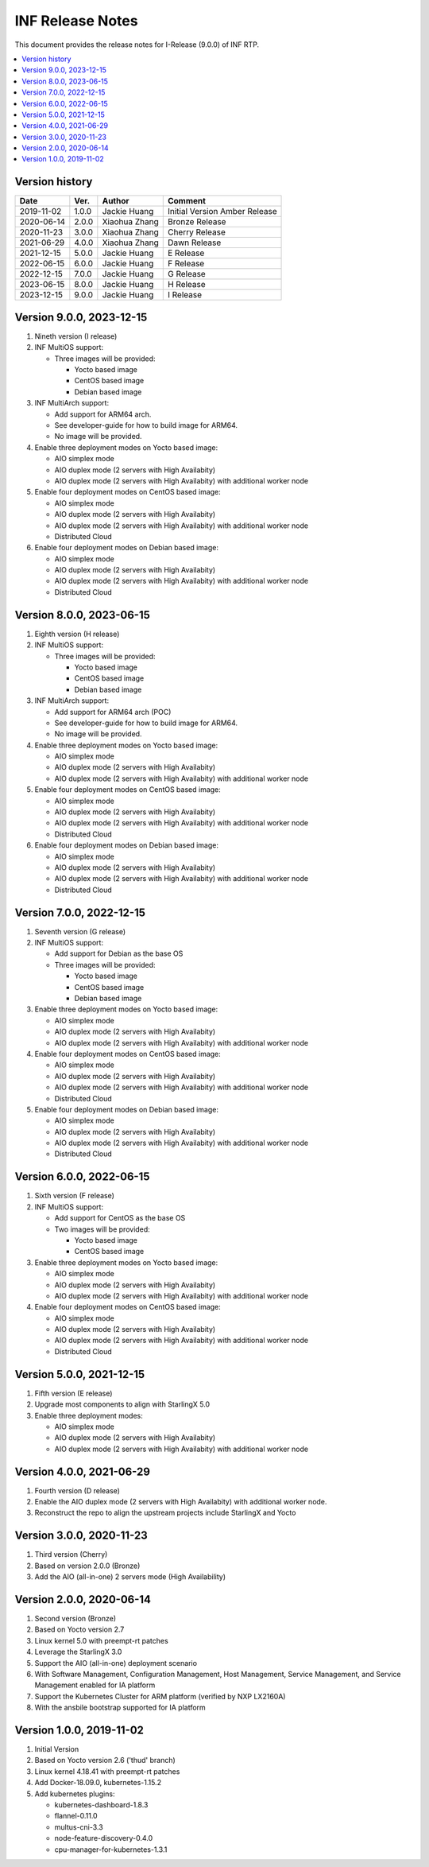 .. This work is licensed under a Creative Commons Attribution 4.0 International License.
.. SPDX-License-Identifier: CC-BY-4.0
.. Copyright (C) 2019 - 2022 Wind River Systems, Inc.


INF Release Notes
=================

This document provides the release notes for I-Release (9.0.0) of INF RTP.

.. contents::
   :depth: 3
   :local:

Version history
---------------

+--------------------+--------------------+--------------------+--------------------+
| **Date**           | **Ver.**           | **Author**         | **Comment**        |
|                    |                    |                    |                    |
+--------------------+--------------------+--------------------+--------------------+
| 2019-11-02         | 1.0.0              | Jackie Huang       | Initial Version    |
|                    |                    |                    | Amber Release      |
+--------------------+--------------------+--------------------+--------------------+
| 2020-06-14         | 2.0.0              | Xiaohua Zhang      | Bronze Release     |
|                    |                    |                    |                    |
+--------------------+--------------------+--------------------+--------------------+
| 2020-11-23         | 3.0.0              | Xiaohua Zhang      | Cherry Release     |
|                    |                    |                    |                    |
+--------------------+--------------------+--------------------+--------------------+
| 2021-06-29         | 4.0.0              | Xiaohua Zhang      | Dawn Release       |
|                    |                    |                    |                    |
+--------------------+--------------------+--------------------+--------------------+
| 2021-12-15         | 5.0.0              | Jackie Huang       | E Release          |
|                    |                    |                    |                    |
+--------------------+--------------------+--------------------+--------------------+
| 2022-06-15         | 6.0.0              | Jackie Huang       | F Release          |
|                    |                    |                    |                    |
+--------------------+--------------------+--------------------+--------------------+
| 2022-12-15         | 7.0.0              | Jackie Huang       | G Release          |
|                    |                    |                    |                    |
+--------------------+--------------------+--------------------+--------------------+
| 2023-06-15         | 8.0.0              | Jackie Huang       | H Release          |
|                    |                    |                    |                    |
+--------------------+--------------------+--------------------+--------------------+
| 2023-12-15         | 9.0.0              | Jackie Huang       | I Release          |
|                    |                    |                    |                    |
+--------------------+--------------------+--------------------+--------------------+

Version 9.0.0, 2023-12-15
-------------------------
#. Nineth version (I release)
#. INF MultiOS support:

   * Three images will be provided:

     * Yocto based image
     * CentOS based image
     * Debian based image

#. INF MultiArch support:

   * Add support for ARM64 arch.
   * See developer-guide for how to build image for ARM64.
   * No image will be provided.

#. Enable three deployment modes on Yocto based image:

   * AIO simplex mode
   * AIO duplex mode (2 servers with High Availabity)
   * AIO duplex mode (2 servers with High Availabity) with additional worker node

#. Enable four deployment modes on CentOS based image:

   * AIO simplex mode
   * AIO duplex mode (2 servers with High Availabity)
   * AIO duplex mode (2 servers with High Availabity) with additional worker node
   * Distributed Cloud

#. Enable four deployment modes on Debian based image:

   * AIO simplex mode
   * AIO duplex mode (2 servers with High Availabity)
   * AIO duplex mode (2 servers with High Availabity) with additional worker node
   * Distributed Cloud

Version 8.0.0, 2023-06-15
-------------------------
#. Eighth version (H release)
#. INF MultiOS support:

   * Three images will be provided:

     * Yocto based image
     * CentOS based image
     * Debian based image

#. INF MultiArch support:

   * Add support for ARM64 arch (POC)
   * See developer-guide for how to build image for ARM64.
   * No image will be provided.

#. Enable three deployment modes on Yocto based image:

   * AIO simplex mode
   * AIO duplex mode (2 servers with High Availabity)
   * AIO duplex mode (2 servers with High Availabity) with additional worker node

#. Enable four deployment modes on CentOS based image:

   * AIO simplex mode
   * AIO duplex mode (2 servers with High Availabity)
   * AIO duplex mode (2 servers with High Availabity) with additional worker node
   * Distributed Cloud

#. Enable four deployment modes on Debian based image:

   * AIO simplex mode
   * AIO duplex mode (2 servers with High Availabity)
   * AIO duplex mode (2 servers with High Availabity) with additional worker node
   * Distributed Cloud

Version 7.0.0, 2022-12-15
-------------------------
#. Seventh version (G release)
#. INF MultiOS support:

   * Add support for Debian as the base OS
   * Three images will be provided:

     * Yocto based image
     * CentOS based image
     * Debian based image

#. Enable three deployment modes on Yocto based image:

   * AIO simplex mode
   * AIO duplex mode (2 servers with High Availabity)
   * AIO duplex mode (2 servers with High Availabity) with additional worker node

#. Enable four deployment modes on CentOS based image:

   * AIO simplex mode
   * AIO duplex mode (2 servers with High Availabity)
   * AIO duplex mode (2 servers with High Availabity) with additional worker node
   * Distributed Cloud

#. Enable four deployment modes on Debian based image:

   * AIO simplex mode
   * AIO duplex mode (2 servers with High Availabity)
   * AIO duplex mode (2 servers with High Availabity) with additional worker node
   * Distributed Cloud

Version 6.0.0, 2022-06-15
-------------------------
#. Sixth version (F release)
#. INF MultiOS support:

   * Add support for CentOS as the base OS
   * Two images will be provided:

     * Yocto based image
     * CentOS based image

#. Enable three deployment modes on Yocto based image:

   * AIO simplex mode
   * AIO duplex mode (2 servers with High Availabity)
   * AIO duplex mode (2 servers with High Availabity) with additional worker node

#. Enable four deployment modes on CentOS based image:

   * AIO simplex mode
   * AIO duplex mode (2 servers with High Availabity)
   * AIO duplex mode (2 servers with High Availabity) with additional worker node
   * Distributed Cloud

Version 5.0.0, 2021-12-15
-------------------------
#. Fifth version (E release)
#. Upgrade most components to align with StarlingX 5.0
#. Enable three deployment modes:

   * AIO simplex mode
   * AIO duplex mode (2 servers with High Availabity)
   * AIO duplex mode (2 servers with High Availabity) with additional worker node

Version 4.0.0, 2021-06-29
-------------------------
#. Fourth version (D release)
#. Enable the AIO duplex mode (2 servers with High Availabity) with additional worker node.
#. Reconstruct the repo to align the upstream projects include StarlingX and Yocto

Version 3.0.0, 2020-11-23
-------------------------
#. Third version (Cherry)
#. Based on version 2.0.0 (Bronze)
#. Add the AIO (all-in-one) 2 servers mode (High Availability)

Version 2.0.0, 2020-06-14
-------------------------
#. Second version (Bronze)
#. Based on Yocto version 2.7
#. Linux kernel 5.0 with preempt-rt patches
#. Leverage the StarlingX 3.0
#. Support the AIO (all-in-one) deployment scenario
#. With Software Management, Configuration Management, Host Management, Service Management, and Service Management enabled for IA platform
#. Support the Kubernetes Cluster for ARM platform (verified by NXP LX2160A)
#. With the ansbile bootstrap supported for IA platform

Version 1.0.0, 2019-11-02
-------------------------
#. Initial Version
#. Based on Yocto version 2.6 ('thud' branch)
#. Linux kernel 4.18.41 with preempt-rt patches
#. Add Docker-18.09.0, kubernetes-1.15.2
#. Add kubernetes plugins:

   * kubernetes-dashboard-1.8.3
   * flannel-0.11.0
   * multus-cni-3.3
   * node-feature-discovery-0.4.0
   * cpu-manager-for-kubernetes-1.3.1



